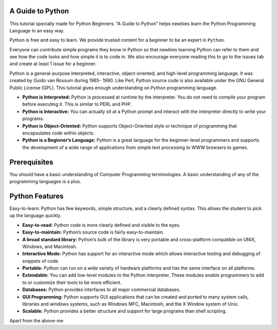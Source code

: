 A Guide to Python
=================

This tutorial specially made for Python Beginners. “A Guide to Python”
helps newbies learn the Python Programming Language in an easy way.

Python is free and easy to learn. We provide trusted content for a
beginner to be an expert in ``Python``.

Everyone can contribute simple programs they know in Python so that
newbies learning Python can refer to them and see how the code looks and
how simple it is to code in. We also encourage everyone reading this to
go to the issues tab and create at least 1 issue for a beginner.

Python is a general-purpose interpreted, interactive, object-oriented,
and high-level programming language. It was created by Guido van Rossum
during 1985- 1990. Like Perl, Python source code is also available under
the GNU General Public License (GPL). This tutorial gives enough
understanding on Python programming language.

-  **Python is Interpreted:** Python is processed at runtime by the
   interpreter. You do not need to compile your program before executing
   it. This is similar to PERL and PHP.

-  **Python is Interactive:** You can actually sit at a Python prompt
   and interact with the interpreter directly to write your programs.

-  **Python is Object-Oriented:** Python supports Object-Oriented style
   or technique of programming that encapsulates code within objects.

-  **Python is a Beginner’s Language:** Python is a great language for
   the beginner-level programmers and supports the development of a wide
   range of applications from simple text processing to WWW browsers to
   games.

Prerequisites
=============

You should have a basic understanding of Computer Programming
terminologies. A basic understanding of any of the programming languages
is a plus.

Python Features
===============

Easy-to-learn: Python has few keywords, simple structure, and a clearly
defined syntax. This allows the student to pick up the language quickly.

-  **Easy-to-read:** Python code is more clearly defined and visible to
   the eyes.

-  **Easy-to-maintain:** Python’s source code is fairly
   easy-to-maintain.

-  **A broad standard library:** Python’s bulk of the library is very
   portable and cross-platform compatible on UNIX, Windows, and
   Macintosh.

-  **Interactive Mode:** Python has support for an interactive mode
   which allows interactive testing and debugging of snippets of code.

-  **Portable:** Python can run on a wide variety of hardware platforms
   and has the same interface on all platforms.

-  **Extendable:** You can add low-level modules to the Python
   interpreter. These modules enable programmers to add to or customize
   their tools to be more efficient.

-  **Databases:** Python provides interfaces to all major commercial
   databases.

-  **GUI Programming:** Python supports GUI applications that can be
   created and ported to many system calls, libraries and windows
   systems, such as Windows MFC, Macintosh, and the X Window system of
   Unix.

-  **Scalable:** Python provides a better structure and support for
   large programs than shell scripting.

Apart from the above-me
